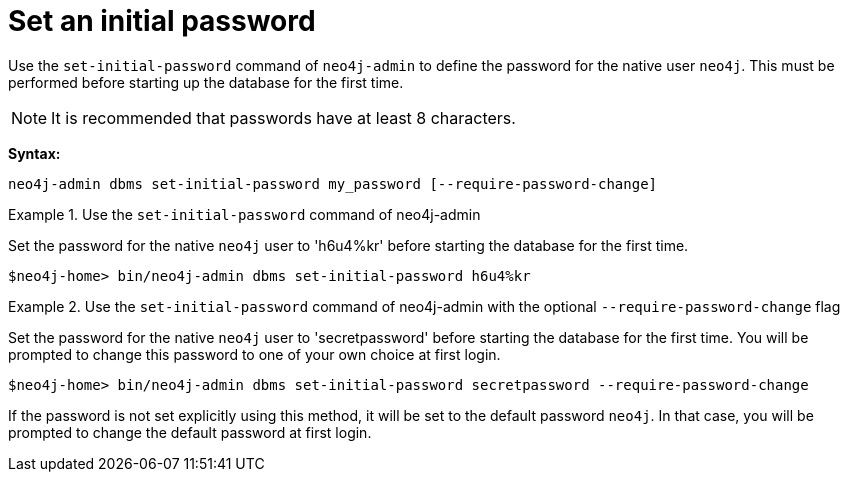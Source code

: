 :description: How to set an initial password for Neo4j.
[[post-installation-set-initial-password]]
= Set an initial password

Use the `set-initial-password` command of `neo4j-admin` to define the password for the native user `neo4j`.
This must be performed before starting up the database for the first time.

[NOTE]
====
It is recommended that passwords have at least 8 characters.
====

*Syntax:*

`neo4j-admin dbms set-initial-password my_password [--require-password-change]`

.Use the `set-initial-password` command of neo4j-admin
====

Set the password for the native `neo4j` user to 'h6u4%kr' before starting the database for the first time.
----
$neo4j-home> bin/neo4j-admin dbms set-initial-password h6u4%kr
----
====

.Use the `set-initial-password` command of neo4j-admin with the optional `--require-password-change` flag
====

Set the password for the native `neo4j` user to 'secretpassword' before starting the database for the first time.
You will be prompted to change this password to one of your own choice at first login.
----
$neo4j-home> bin/neo4j-admin dbms set-initial-password secretpassword --require-password-change
----
====

If the password is not set explicitly using this method, it will be set to the default password `neo4j`.
In that case, you will be prompted to change the default password at first login.